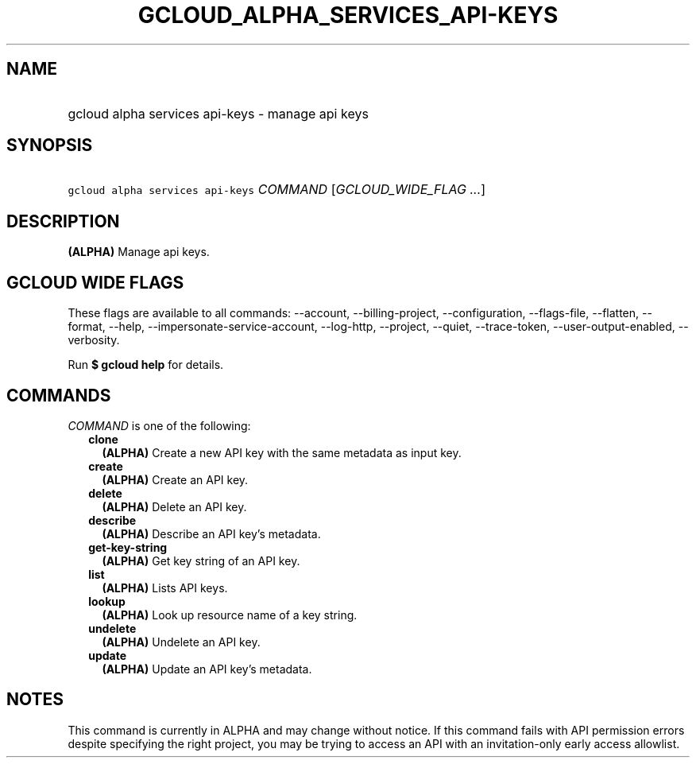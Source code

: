 
.TH "GCLOUD_ALPHA_SERVICES_API\-KEYS" 1



.SH "NAME"
.HP
gcloud alpha services api\-keys \- manage api keys



.SH "SYNOPSIS"
.HP
\f5gcloud alpha services api\-keys\fR \fICOMMAND\fR [\fIGCLOUD_WIDE_FLAG\ ...\fR]



.SH "DESCRIPTION"

\fB(ALPHA)\fR Manage api keys.



.SH "GCLOUD WIDE FLAGS"

These flags are available to all commands: \-\-account, \-\-billing\-project,
\-\-configuration, \-\-flags\-file, \-\-flatten, \-\-format, \-\-help,
\-\-impersonate\-service\-account, \-\-log\-http, \-\-project, \-\-quiet,
\-\-trace\-token, \-\-user\-output\-enabled, \-\-verbosity.

Run \fB$ gcloud help\fR for details.



.SH "COMMANDS"

\f5\fICOMMAND\fR\fR is one of the following:

.RS 2m
.TP 2m
\fBclone\fR
\fB(ALPHA)\fR Create a new API key with the same metadata as input key.

.TP 2m
\fBcreate\fR
\fB(ALPHA)\fR Create an API key.

.TP 2m
\fBdelete\fR
\fB(ALPHA)\fR Delete an API key.

.TP 2m
\fBdescribe\fR
\fB(ALPHA)\fR Describe an API key's metadata.

.TP 2m
\fBget\-key\-string\fR
\fB(ALPHA)\fR Get key string of an API key.

.TP 2m
\fBlist\fR
\fB(ALPHA)\fR Lists API keys.

.TP 2m
\fBlookup\fR
\fB(ALPHA)\fR Look up resource name of a key string.

.TP 2m
\fBundelete\fR
\fB(ALPHA)\fR Undelete an API key.

.TP 2m
\fBupdate\fR
\fB(ALPHA)\fR Update an API key's metadata.


.RE
.sp

.SH "NOTES"

This command is currently in ALPHA and may change without notice. If this
command fails with API permission errors despite specifying the right project,
you may be trying to access an API with an invitation\-only early access
allowlist.


